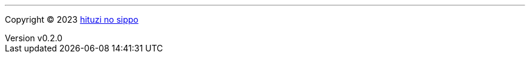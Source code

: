 :author: hituzi no sippo
:email: dev@hituzi-no-sippo.me
:revnumber: v0.2.0
:revdate: 2023-11-07T19:00:02+0900
:revremark: add copyright
:copyright: Copyright (C) 2023 {author}

'''

:author_link: link:https://github.com/hituzi-no-sippo[{author}^]
Copyright (C) 2023 {author_link}
